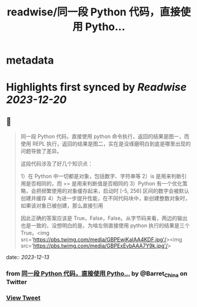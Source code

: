 :PROPERTIES:
:title: readwise/同一段 Python 代码，直接使用 Pytho...
:END:


* metadata
:PROPERTIES:
:author: [[Barret_China on Twitter]]
:full-title: "同一段 Python 代码，直接使用 Pytho..."
:category: [[tweets]]
:url: https://twitter.com/Barret_China/status/1734946739109646373
:image-url: https://pbs.twimg.com/profile_images/639253390522843136/c96rrAfr.jpg
:END:

* Highlights first synced by [[Readwise]] [[2023-12-20]]
** 📌
#+BEGIN_QUOTE
同一段 Python 代码，直接使用 python 命令执行，返回的结果是图一，而使用 REPL 执行，返回的结果是图二，实在是没琢磨明白到底是哪里出现的问题导致了差异。

这段代码涉及了好几个知识点：

1）在 Python 中一切都是对象，包括数字、字符串等
2）is 是用来判断引用是否相同的，而 == 是用来判断值是否相同的
3）Python 有一个优化策略，会把频繁使用的对象缓存起来，启动时 [-5, 256] 区间的数字会被默认创建并缓存
4）为进一步提升性能，在不同代码块中，新创建整数对象时，如果该对象已被创建，那么直接引用

因此正确的答案应该是 True，False，False。从字节码来看，两边的输出也是一致的，没想明白的是，为啥左侧直接使用 python 执行的结果是三个 True。<img src='https://pbs.twimg.com/media/GBPEwjKaIAA4KDF.jpg'/><img src='https://pbs.twimg.com/media/GBPExEvbAAA7Y9k.jpg'/> 
#+END_QUOTE
    date:: [[2023-12-13]]
*** from _同一段 Python 代码，直接使用 Pytho..._ by @Barret_China on Twitter
*** [[https://twitter.com/Barret_China/status/1734946739109646373][View Tweet]]